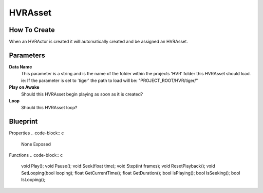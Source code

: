 HVRAsset
========

How To Create
-------------

When an HVRActor is created it will automatically created and be assigned an HVRAsset.

Parameters
----------

**Data Name**
    This parameter is a string and is the name of the folder within the projects 'HVR' folder this HVRAsset should load.
    ie: If the parameter is set to 'tiger' the path to load will be: "PROJECT_ROOT/HVR/tiger/"

**Play on Awake**
    Should this HVRAsset begin playing as soon as it is created?

**Loop**
    Should this HVRAsset loop?

Blueprint
---------

Properties
.. code-block:: c
    None Exposed

Functions
.. code-block:: c

    void    Play();
    void    Pause();
    void    Seek(float time);
    void    Step(int frames);
    void    ResetPlayback();
    void    SetLooping(bool looping);
    float   GetCurrentTime();
    float   GetDuration();
    bool    IsPlaying();
    bool    IsSeeking();
    bool    IsLooping();
